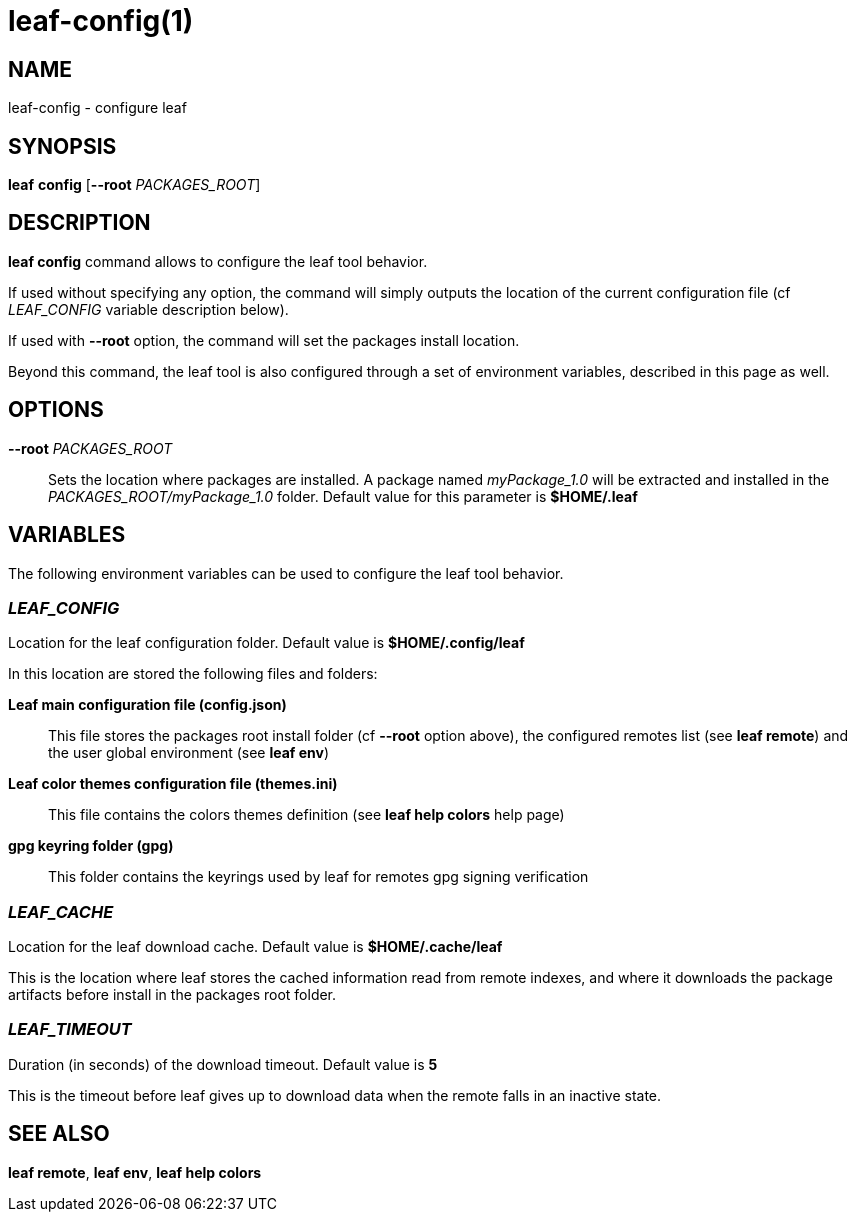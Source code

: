 = leaf-config(1)

== NAME

leaf-config - configure leaf

== SYNOPSIS

*leaf* *config* [*--root* _PACKAGES_ROOT_]

== DESCRIPTION

*leaf config* command allows to configure the leaf tool behavior.

If used without specifying any option, the command will simply outputs the location of the current configuration
file (cf _LEAF_CONFIG_ variable description below).

If used with **--root** option, the command will set the packages install location.

Beyond this command, the leaf tool is also configured through a set of environment variables, described in this page as well.

== OPTIONS

*--root* _PACKAGES_ROOT_::

Sets the location where packages are installed. A package named _myPackage_1.0_ will be extracted and installed
in the _PACKAGES_ROOT/myPackage_1.0_ folder. Default value for this parameter is *$HOME/.leaf*

== VARIABLES

The following environment variables can be used to configure the leaf tool behavior.

=== _LEAF_CONFIG_

Location for the leaf configuration folder. Default value is *$HOME/.config/leaf*

In this location are stored the following files and folders:

*Leaf main configuration file (config.json)*::

This file stores the packages root install folder (cf *--root* option above), the configured remotes list (see *leaf remote*)
and the user global environment (see *leaf env*)

*Leaf color themes configuration file (themes.ini)*::

This file contains the colors themes definition (see *leaf help colors* help page)

*gpg keyring folder (gpg)*::

This folder contains the keyrings used by leaf for remotes gpg signing verification

=== _LEAF_CACHE_

Location for the leaf download cache. Default value is *$HOME/.cache/leaf*

This is the location where leaf stores the cached information read from remote indexes, and where it
downloads the package artifacts before install in the packages root folder.

=== _LEAF_TIMEOUT_

Duration (in seconds) of the download timeout. Default value is *5*

This is the timeout before leaf gives up to download data when the remote falls in an inactive state.

== SEE ALSO

*leaf remote*, *leaf env*, *leaf help colors*
